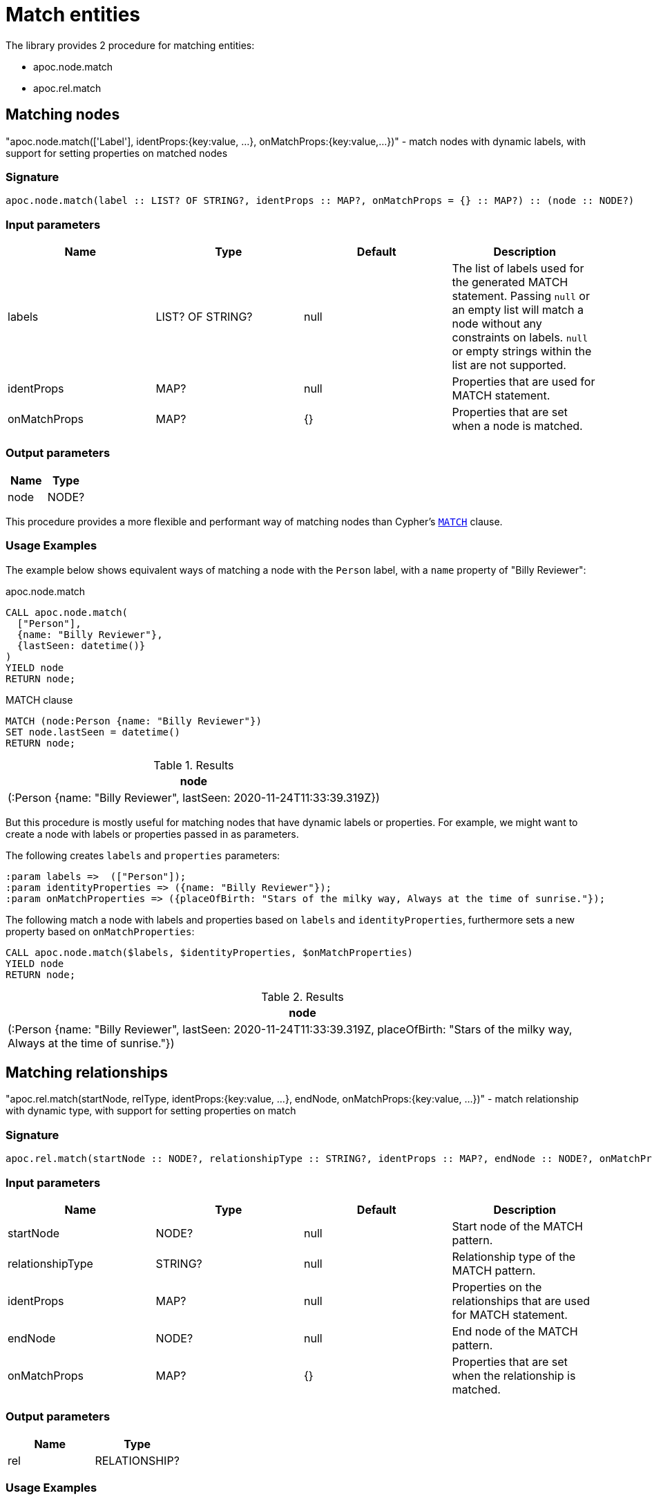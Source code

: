 [[match-entities]]
= Match entities
:description: This section describes procedures and functions for matching entities.

The library provides 2 procedure for matching entities:

- apoc.node.match
- apoc.rel.match

[[matching-node]]
== Matching nodes

[.emphasis]
"apoc.node.match(['Label'], identProps:{key:value, ...}, onMatchProps:{key:value,...})" - match nodes with dynamic labels, with support for setting properties on matched nodes

=== Signature

[source]
----
apoc.node.match(label :: LIST? OF STRING?, identProps :: MAP?, onMatchProps = {} :: MAP?) :: (node :: NODE?)
----

=== Input parameters
[.procedures, opts=header]
|===
| Name | Type | Default | Description
| labels | LIST? OF STRING? | null | The list of labels used for the generated MATCH statement. Passing `null` or an empty list will match a node without any constraints on labels. `null` or empty strings within the list are not supported.
| identProps | MAP? | null | Properties that are used for MATCH statement.
| onMatchProps | MAP? | {} | Properties that are set when a node is matched.
|===

=== Output parameters
[.procedures, opts=header]
|===
| Name | Type
|node|NODE?
|===

This procedure provides a more flexible and performant way of matching nodes than Cypher's https://neo4j.com/docs/cypher-manual/current/clauses/match/[`MATCH`^] clause.

=== Usage Examples
The example below shows equivalent ways of matching a node with the `Person` label, with a `name` property of "Billy Reviewer":

// tag::tabs[]
[.tabs]

.apoc.node.match
[source,cypher]
----
CALL apoc.node.match(
  ["Person"],
  {name: "Billy Reviewer"},
  {lastSeen: datetime()}
)
YIELD node
RETURN node;
----

.MATCH clause
[source,cypher]
----
MATCH (node:Person {name: "Billy Reviewer"})
SET node.lastSeen = datetime()
RETURN node;
----
// end::tabs[]

.Results
[opts="header"]
|===
| node
| (:Person {name: "Billy Reviewer", lastSeen: 2020-11-24T11:33:39.319Z})
|===

But this procedure is mostly useful for matching nodes that have dynamic labels or properties.
For example, we might want to create a node with labels or properties passed in as parameters.

The following creates `labels` and `properties` parameters:

[source,cypher]
----
:param labels =>  (["Person"]);
:param identityProperties => ({name: "Billy Reviewer"});
:param onMatchProperties => ({placeOfBirth: "Stars of the milky way, Always at the time of sunrise."});
----

The following match a node with labels and properties based on `labels` and `identityProperties`, furthermore sets a new property based on `onMatchProperties`:

[source,cypher]
----
CALL apoc.node.match($labels, $identityProperties, $onMatchProperties)
YIELD node
RETURN node;
----

.Results
[opts="header"]
|===
| node
| (:Person {name: "Billy Reviewer", lastSeen: 2020-11-24T11:33:39.319Z, placeOfBirth: "Stars of the milky way, Always at the time of sunrise."})
|===

[[matching-relationship]]
== Matching relationships

[.emphasis]
"apoc.rel.match(startNode, relType,  identProps:{key:value, ...}, endNode, onMatchProps:{key:value, ...})" - match relationship with dynamic type, with support for setting properties on match

=== Signature

[source]
----
apoc.rel.match(startNode :: NODE?, relationshipType :: STRING?, identProps :: MAP?, endNode :: NODE?, onMatchProps = {} :: MAP?) :: (rel :: RELATIONSHIP?)
----

=== Input parameters
[.procedures, opts=header]
|===
| Name | Type | Default | Description
| startNode | NODE? | null | Start node of the MATCH pattern.
| relationshipType | STRING? | null | Relationship type of the MATCH pattern.
| identProps | MAP? | null | Properties on the relationships that are used for MATCH statement.
| endNode | NODE? | null | End node of the MATCH pattern.
| onMatchProps | MAP? | {} | Properties that are set when the relationship is matched.
|===

=== Output parameters
[.procedures, opts=header]
|===
| Name | Type
|rel|RELATIONSHIP?
|===

=== Usage Examples

The examples in this section are based on the following graph:

[source,cypher]
----
CREATE (p:Person {name: "Billy Reviewer"})
CREATE (m:Movie {title:"spooky and goofy movie"})
CREATE (p)-[REVIEW {lastSeen: date("1984-12-21")}]->(m);
----

This procedure provides a more flexible and performant way of matching relationships than Cypher's https://neo4j.com/docs/cypher-manual/current/clauses/match/[`MATCH`^] clause.

The example below shows equivalent ways of matching an `REVIEW` relationship between the `Billy Reviewer` and a Movie nodes:

// tag::tabs[]
[.tabs]

.apoc.rel.match
[source,cypher]
----
MATCH (p:Person {name: "Billy Reviewer"})
MATCH (m:Movie {title:"spooky and goofy movie"})
CALL apoc.rel.match(
    p, "REVIEW",
    {lastSeen: date("1984-12-21")},
    m, {rating: 9.5}
)
YIELD rel
RETURN rel;
----

.MATCH clause
[source,cypher]
----
MATCH (p:Person {name: "Billy Reviewer"})
MATCH (m:Movie {title:"spooky and goofy movie"})
MATCH (p)-[rel:REVIEW {lastSeen: date("1984-12-21")}]->(m)
SET rel.rating = 9.5
RETURN rel;
----
// end::tabs[]

If we run these queries, we'll see output as shown below:

.Results
[opts="header"]
|===
| rel
| [:REVIEW {lastSeen: 1984-12-21, rating: 9.5}]
|===

But this procedure is mostly useful for matching relationships that have a dynamic relationship type or dynamic properties.
For example, we might want to match a relationship with a type or properties passed in as parameters.

The following creates `relationshipType` and `properties` parameters:

[source,cypher]
----
:param relType =>  ("REVIEW");
:param identityProperties => ({lastSeen: date("1984-12-21")});
----

The following match a relationship with a type and properties based on the previously defined parameters:

[source,cypher]
----
MATCH (bill:Person {name: "Billy Reviewer"})
MATCH (movie:Movie {title:"spooky and goofy movie"})
CALL apoc.rel.match(bill, $relType, $identityProperties, movie, {}})
YIELD rel
RETURN rel;
----

.Results
[opts="header"]
|===
| rel
| [:REVIEW {lastSeen: 1984-12-21, rating: 9.5}]
|===